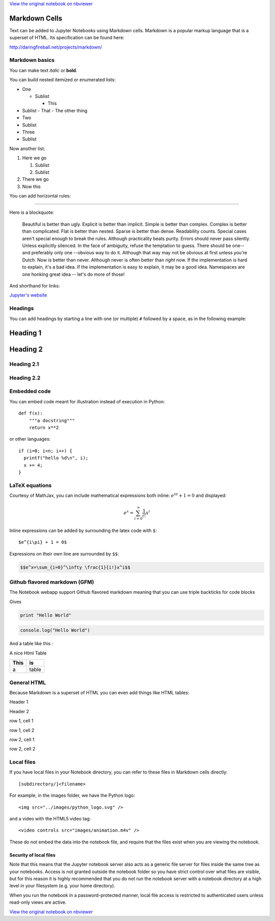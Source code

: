 
`View the original notebook on nbviewer <http://nbviewer.jupyter.org/github/jupyter/notebook/blob/master/docs/source/examples/Notebook/Working%20With%20Markdown%20Cells.ipynb>`__

Markdown Cells
==============

Text can be added to Jupyter Notebooks using Markdown cells. Markdown is
a popular markup language that is a superset of HTML. Its specification
can be found here:

http://daringfireball.net/projects/markdown/

Markdown basics
---------------

You can make text *italic* or **bold**.

You can build nested itemized or enumerated lists:

-  One

   -  Sublist

      -  This

-  Sublist - That - The other thing
-  Two
-  Sublist
-  Three
-  Sublist

Now another list:

1. Here we go

   1. Sublist
   2. Sublist

2. There we go
3. Now this

You can add horizontal rules:

--------------

Here is a blockquote:

    Beautiful is better than ugly. Explicit is better than implicit.
    Simple is better than complex. Complex is better than complicated.
    Flat is better than nested. Sparse is better than dense. Readability
    counts. Special cases aren't special enough to break the rules.
    Although practicality beats purity. Errors should never pass
    silently. Unless explicitly silenced. In the face of ambiguity,
    refuse the temptation to guess. There should be one-- and preferably
    only one --obvious way to do it. Although that way may not be
    obvious at first unless you're Dutch. Now is better than never.
    Although never is often better than *right* now. If the
    implementation is hard to explain, it's a bad idea. If the
    implementation is easy to explain, it may be a good idea. Namespaces
    are one honking great idea -- let's do more of those!

And shorthand for links:

`Jupyter's website <http://jupyter.org>`__

Headings
--------

You can add headings by starting a line with one (or multiple) ``#``
followed by a space, as in the following example:

Heading 1
=========

Heading 2
=========

Heading 2.1
-----------

Heading 2.2
-----------

Embedded code
-------------

You can embed code meant for illustration instead of execution in
Python:

::

    def f(x):
        """a docstring"""
        return x**2

or other languages:

::

    if (i=0; i<n; i++) {
      printf("hello %d\n", i);
      x += 4;
    }

LaTeX equations
---------------

Courtesy of MathJax, you can include mathematical expressions both
inline: :math:`e^{i\pi} + 1 = 0` and displayed:

.. math:: e^x=\sum_{i=0}^\infty \frac{1}{i!}x^i

Inline expressions can be added by surrounding the latex code with
``$``:

::

    $e^{i\pi} + 1 = 0$

Expressions on their own line are surrounded by ``$$``:

.. code:: latex

    $$e^x=\sum_{i=0}^\infty \frac{1}{i!}x^i$$

Github flavored markdown (GFM)
------------------------------

The Notebook webapp support Github flavored markdown meaning that you
can use triple backticks for code blocks

.. raw:: html

   <pre>
   ```python
   print "Hello World"
   ```

   ```javascript
   console.log("Hello World")
   ```
   </pre>

Gives

.. code:: python

    print "Hello World"

.. code:: javascript

    console.log("Hello World")

And a table like this :

.. raw:: html

   <pre>
   | This | is   |
   |------|------|
   |   a  | table| 
   </pre>

A nice Html Table

+--------+---------+
| This   | is      |
+========+=========+
| a      | table   |
+--------+---------+

General HTML
------------

Because Markdown is a superset of HTML you can even add things like HTML
tables:

.. raw:: html

   <table>

.. raw:: html

   <tr>

.. raw:: html

   <th>

Header 1

.. raw:: html

   </th>

.. raw:: html

   <th>

Header 2

.. raw:: html

   </th>

.. raw:: html

   </tr>

.. raw:: html

   <tr>

.. raw:: html

   <td>

row 1, cell 1

.. raw:: html

   </td>

.. raw:: html

   <td>

row 1, cell 2

.. raw:: html

   </td>

.. raw:: html

   </tr>

.. raw:: html

   <tr>

.. raw:: html

   <td>

row 2, cell 1

.. raw:: html

   </td>

.. raw:: html

   <td>

row 2, cell 2

.. raw:: html

   </td>

.. raw:: html

   </tr>

.. raw:: html

   </table>

Local files
-----------

If you have local files in your Notebook directory, you can refer to
these files in Markdown cells directly:

::

    [subdirectory/]<filename>

For example, in the images folder, we have the Python logo:

::

    <img src="../images/python_logo.svg" />

and a video with the HTML5 video tag:

::

    <video controls src="images/animation.m4v" />

.. raw:: html

   <video controls src="images/animation.m4v" />

These do not embed the data into the notebook file, and require that the
files exist when you are viewing the notebook.

Security of local files
~~~~~~~~~~~~~~~~~~~~~~~

Note that this means that the Jupyter notebook server also acts as a
generic file server for files inside the same tree as your notebooks.
Access is not granted outside the notebook folder so you have strict
control over what files are visible, but for this reason it is highly
recommended that you do not run the notebook server with a notebook
directory at a high level in your filesystem (e.g. your home directory).

When you run the notebook in a password-protected manner, local file
access is restricted to authenticated users unless read-only views are
active.

`View the original notebook on nbviewer <http://nbviewer.jupyter.org/github/jupyter/notebook/blob/master/docs/source/examples/Notebook/Working%20With%20Markdown%20Cells.ipynb>`__
